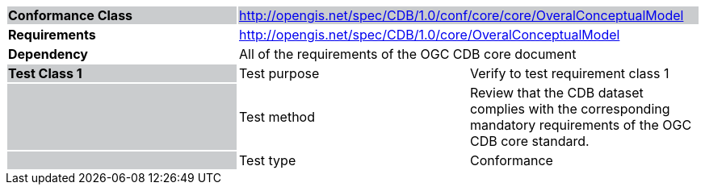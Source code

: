[cols=",,",]
|==================================================================================================================================================================================================
|*Conformance Class* {set:cellbgcolor:#CACCCE} 2+|http://opengis.net/spec/CDB/1.0/conf/core/core/OveralConceptualModel
|*Requirements* {set:cellbgcolor:#FFFFFF} 2+|http://opengis.net/spec/CDB/1.0/core/OveralConceptualModel
|*Dependency* 2+|All of the requirements of the OGC CDB core document
|*Test Class 1* {set:cellbgcolor:#CACCCE}|{set:cellbgcolor:#FFFFFF} Test purpose |Verify to test requirement class 1{set:cellbgcolor:#FFFFFF}
| {set:cellbgcolor:#CACCCE} |{set:cellbgcolor:#FFFFFF} Test method |Review that the CDB dataset complies with the corresponding mandatory requirements of the OGC CDB core standard.
| {set:cellbgcolor:#CACCCE} |{set:cellbgcolor:#FFFFFF} Test type |Conformance
|==================================================================================================================================================================================================
